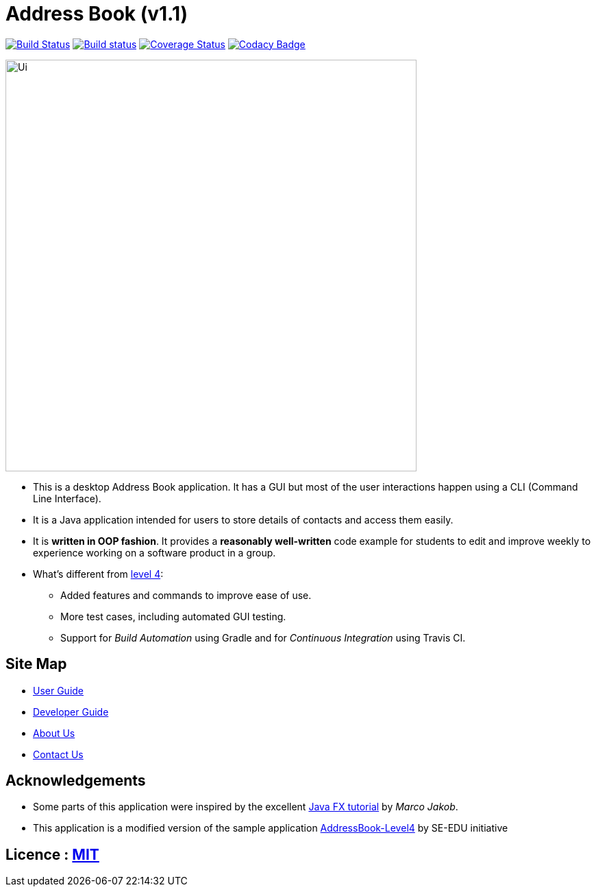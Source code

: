 = Address Book (v1.1)
ifdef::env-github,env-browser[:relfileprefix: docs/]
ifdef::env-github,env-browser[:outfilesuffix: .adoc]

https://travis-ci.org/CS2103AUG2017-T16-B4/addressbook-level4[image:https://travis-ci.org/CS2103AUG2017-T16-B4/addressbook-level4.svg?branch=master[Build Status]]
https://ci.appveyor.com/project/deep4k/addressbook-level4[image:https://ci.appveyor.com/api/projects/status/5k3felo8xbeeskny?svg=true[Build status]]
https://coveralls.io/repos/github/CS2103AUG2017-T16-B4/addressbook-level4?branch=master[image:https://coveralls.io/repos/github/CS2103AUG2017-T16-B4/addressbook-level4/badge.svg?branch=master[Coverage Status]]
https://www.codacy.com/app/deep4k/addressbook-level4?utm_source=github.com&amp;utm_medium=referral&amp;utm_content=deep4k/addressbook-level4&amp;utm_campaign=Badge_Grade[image:https://api.codacy.com/project/badge/Grade/cd0bd54a699f4266b56c0297560c686a[Codacy Badge]]
ifdef::env-github[]
image::docs/images/Ui.png[width="600"]
endif::[]

ifndef::env-github[]
image::images/Ui.png[width="600"]
endif::[]

* This is a desktop Address Book application. It has a GUI but most of the user interactions happen using a CLI (Command Line Interface).
* It is a Java application intended for users to store details of contacts and access them easily.
* It is *written in OOP fashion*. It provides a *reasonably well-written* code example for students to edit and improve weekly to experience working on a software product in a group.
* What's different from https://github.com/se-edu/addressbook-level4[level 4]:
** Added features and commands to improve ease of use.
** More test cases, including automated GUI testing.
** Support for _Build Automation_ using Gradle and for _Continuous Integration_ using Travis CI.

== Site Map

* <<UserGuide#, User Guide>>
* <<DeveloperGuide#, Developer Guide>>
* <<AboutUs#, About Us>>
* <<ContactUs#, Contact Us>>

== Acknowledgements

* Some parts of this application were inspired by the excellent http://code.makery.ch/library/javafx-8-tutorial/[Java FX tutorial] by
_Marco Jakob_.
* This application is a modified version of the sample application https://github.com/se-edu/[AddressBook-Level4] by SE-EDU initiative

== Licence : link:LICENSE[MIT]
